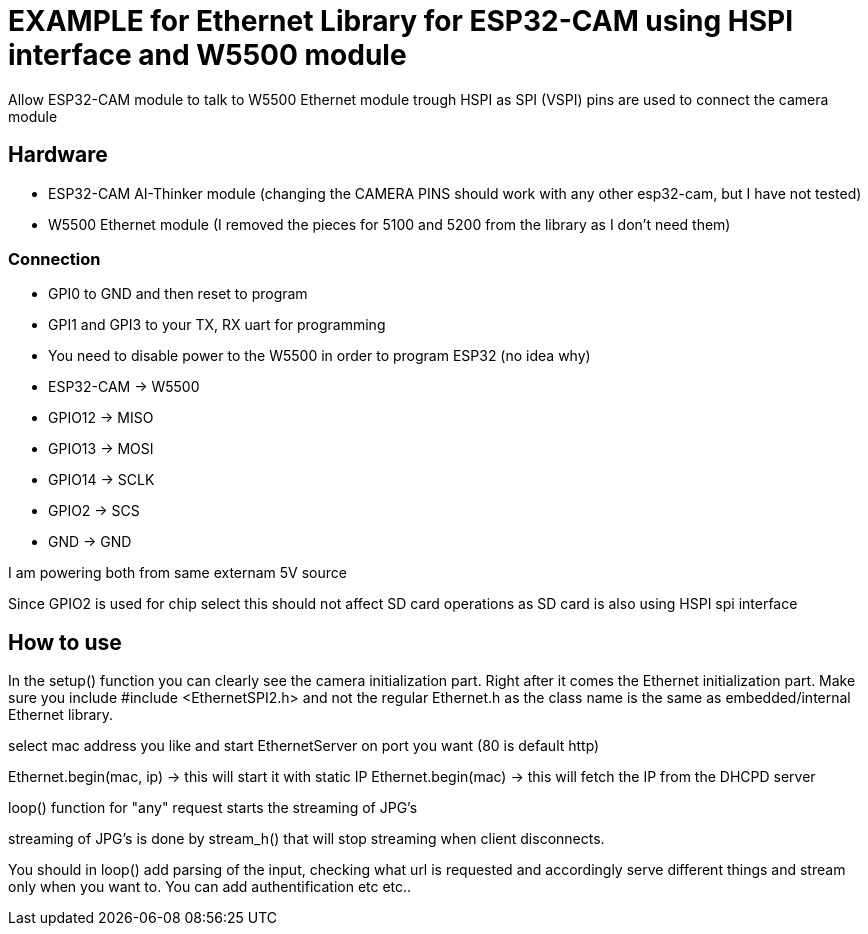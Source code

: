 = EXAMPLE for Ethernet Library for ESP32-CAM using HSPI interface and W5500 module =

Allow ESP32-CAM module to talk to W5500 Ethernet module trough HSPI
as SPI (VSPI) pins are used to connect the camera module

== Hardware ==
* ESP32-CAM AI-Thinker module (changing the CAMERA PINS should work with any other esp32-cam, but I have not tested)
* W5500 Ethernet module (I removed the pieces for 5100 and 5200 from the library as I don't need them)
  
=== Connection ===
* GPI0 to GND and then reset to program
* GPI1 and GPI3 to your TX, RX uart for programming
* You need to disable power to the W5500 in order to program ESP32 (no idea why)
  
* ESP32-CAM  -> W5500
* GPIO12     -> MISO
* GPIO13     -> MOSI
* GPIO14     -> SCLK
* GPIO2      -> SCS
* GND        -> GND
  
I am powering both from same externam 5V source
  
Since GPIO2 is used for chip select this should not affect SD card operations as SD card is also using HSPI spi interface

== How to use ==
In the setup() function you can clearly see the camera initialization part.
Right after it comes the Ethernet initialization part. Make sure you include 
 #include <EthernetSPI2.h>
and not the regular Ethernet.h as the class name is the same as embedded/internal Ethernet library.

select mac address you like and start EthernetServer on port you want (80 is default http)

Ethernet.begin(mac, ip) -> this will start it with static IP
Ethernet.begin(mac) -> this will fetch the IP from the DHCPD server

loop() function for "any" request starts the streaming of JPG's

streaming of JPG's is done by stream_h() that will stop streaming when client disconnects.

You should in loop() add parsing of the input, checking what url is requested and accordingly serve different things and stream only when you want to. You can add authentification etc etc.. 